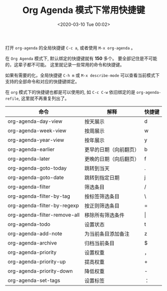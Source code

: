 #+TITLE: Org Agenda 模式下常用快捷键
#+KEYWORDS: 珊瑚礁上的程序员, emacs. org-mode, org-agenda
#+DATE: <2020-03-10 Tue 00:02>

打开 =org-agenda= 的全局快捷键 =C-c a=, 或者使用 =M-x org-agenda= 。

在 =Org Agenda= 模式下, 默认绑定的快捷键就有 *150* 多个。
要全部记住是不可能的，这辈子都不可能。
这里就记录一些常用的命令和快捷键。

#+ATTR_HTML: :class alert alert-warning
#+begin_info
如果有需要的化，全局快捷键 =C-h m= 或 =M-x describe-mode= 可以查看当前模式下支持的全部命令和对应的快捷键绑定。
#+end_info

#+ATTR_HTML: :class alert alert-info
#+begin_info
在 =org= 模式下的快捷键也都是可以使用的, 如 =C-c C-w= 依旧绑定的是 =org-agenda-refile=, 这里就不再重复列出了。
#+end_info

#+ATTR_HTML: :class table table-sm table-hover
| 命令                         | 解释                   | 快捷键  |
|------------------------------+------------------------+---------|
| org-agenda-day-view          | 按天展示               | d       |
| org-agenda-week-view         | 按周展示               | w       |
| org-agenda-year-view         | 按年展示               | y       |
| org-agenda-earlier           | 更早的日期（向前翻页） | b       |
| org-agenda-later             | 更晚的日期（向后翻页） | f       |
| org-agenda-goto-today        | 跳转到当天             | .       |
| org-agenda-goto-date         | 跳转到指定日期         | j       |
| org-agenda-filter            | 筛选条目               | /       |
| org-agenda-filter-by-tag     | 按标签筛选条目         | \       |
| org-agenda-filter-by-regexp  | 按正则筛选条目         | =       |
| org-agenda-filter-remove-all | 移除所有筛选条件       | \vert{} |
| org-agenda-todo              | 设置状态               | t       |
| org-agenda-add-note          | 为当前条目添加备注     | z       |
| org-agenda-archive           | 归档当前条目           | $       |
| org-agenda-priority          | 设置权重               | ，      |
| org-agenda-priority-up       | 提高权重               | +       |
| org-agenda-priority-down     | 降低权重               | -       |
| org-agenda-set-tags          | 设置标签               | ：      |
